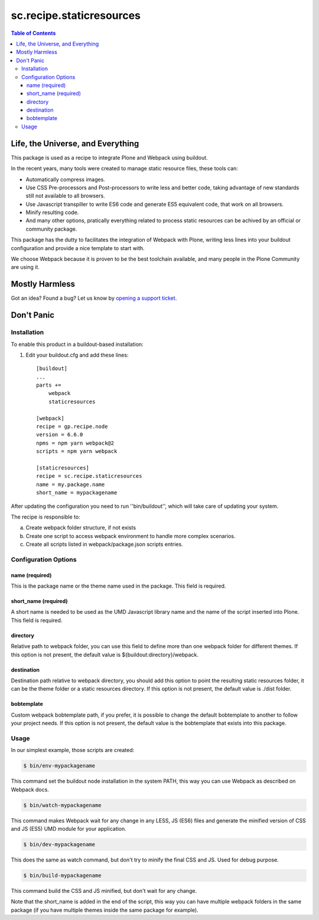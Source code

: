 *************************
sc.recipe.staticresources
*************************

.. contents:: Table of Contents

Life, the Universe, and Everything
----------------------------------

This package is used as a recipe to integrate Plone and Webpack using buildout.

In the recent years, many tools were created to manage static resource files, these tools can:

* Automatically compress images.
* Use CSS Pre-processors and Post-processors to write less and better code, taking advantage of new standards still not available to all browsers.
* Use Javascript transpiller to write ES6 code and generate ES5 equivalent code, that work on all browsers.
* Minify resulting code.
* And many other options, pratically everything related to process static resources can be achived by an official or community package.

This package has the dutty to facilitates the integration of Webpack with Plone, writing less lines into your buildout configuration and provide a nice template to start with.

We choose Webpack because it is proven to be the best toolchain available, and many people in the Plone Community are using it.

Mostly Harmless
---------------

.. image:: http://img.shields.io/pypi/v/sc.recipe.staticresources.svg
   :target: https://pypi.python.org/pypi/sc.recipe.staticresources

.. image:: https://img.shields.io/travis/simplesconsultoria/sc.recipe.staticresources/master.svg
    :target: http://travis-ci.org/simplesconsultoria/sc.recipe.staticresources

.. image:: https://img.shields.io/coveralls/simplesconsultoria/sc.recipe.staticresources/master.svg
    :target: https://coveralls.io/r/simplesconsultoria/sc.recipe.staticresources

Got an idea? Found a bug? Let us know by `opening a support ticket <https://github.com/simplesconsultoria/sc.recipe.staticresources/issues>`_.

Don't Panic
-----------

Installation
^^^^^^^^^^^^

To enable this product in a buildout-based installation:

#. Edit your buildout.cfg and add these lines::

    [buildout]
    ...
    parts +=
        webpack
        staticresources

    [webpack]
    recipe = gp.recipe.node
    version = 6.6.0
    npms = npm yarn webpack@2
    scripts = npm yarn webpack

    [staticresources]
    recipe = sc.recipe.staticresources
    name = my.package.name
    short_name = mypackagename

After updating the configuration you need to run ''bin/buildout'', which will take care of updating your system.

The recipe is responsible to:

a. Create webpack folder structure, if not exists
b. Create one script to access webpack environment to handle more complex scenarios.
c. Create all scripts listed in webpack/package.json scripts entries.

Configuration Options
^^^^^^^^^^^^^^^^^^^^^

name (required)
===============
This is the package name or the theme name used in the package.  This field is required.

short_name (required)
=====================
A short name is needed to be used as the UMD Javascript library name and the name of the script inserted into Plone.  This field is required.

directory
=========
Relative path to webpack folder, you can use this field to define more than one webpack folder for different themes.  If this option is not present, the default value is ${buildout:directory}/webpack.

destination
===========
Destination path relative to webpack directory, you should add this option to point the resulting static resources folder, it can be the theme folder or a static resources directory.  If this option is not present, the default value is ./dist folder.

bobtemplate
===========
Custom webpack bobtemplate path, if you prefer, it is possible to change the default bobtemplate to another to follow your project needs. If this option is not present, the default value is the bobtemplate that exists into this package.

Usage
^^^^^

In our simplest example, those scripts are created:

.. code-block:: bash

    $ bin/env-mypackagename

This command set the buildout node installation in the system PATH, this way you can use Webpack as described on Webpack docs.

.. code-block:: bash

    $ bin/watch-mypackagename

This command makes Webpack wait for any change in any LESS, JS (ES6) files and generate the minified version of CSS and JS (ES5) UMD module for your application.

.. code-block:: bash

    $ bin/dev-mypackagename

This does the same as watch command, but don't try to minify the final CSS and JS.  Used for debug purpose.

.. code-block:: bash

    $ bin/build-mypackagename

This command build the CSS and JS minified, but don't wait for any change.

Note that the short_name is added in the end of the script, this way you can have multiple webpack folders in the same package (if you have multiple themes inside the same package for example).
